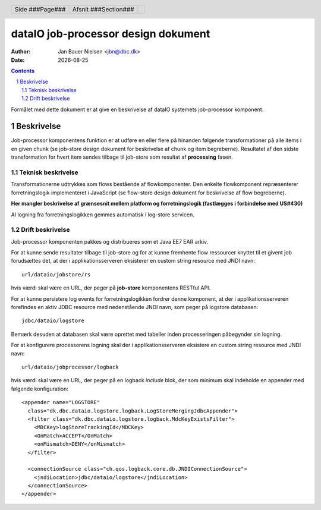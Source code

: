 ====================================
dataIO job-processor design dokument
====================================

.. |date| date::

:author: Jan Bauer Nielsen <jbn@dbc.dk>
:date: |date|

.. header::

    .. class:: headertable

    +---------------+---------------------+---+
    |               |.. class:: centered  |   |
    |               |                     |   |
    |Side ###Page###|Afsnit  ###Section###|   |
    +---------------+---------------------+---+

.. contents::

.. section-numbering::

.. raw:: pdf

   PageBreak oneColumn

Formålet med dette dokument er at give en beskrivelse af dataIO systemets
job-processor komponent.

Beskrivelse
===========

Job-processor komponentens funktion er at udføre en eller flere på hinanden
følgende transformationer på alle items i en given chunk (se job-store design
dokument for beskrivelse af chunk og item begreberne). Resultatet af den sidste
transformation for hvert item sendes tilbage til job-store som resultat af
**processing** fasen.

Teknisk beskrivelse
~~~~~~~~~~~~~~~~~~~

Transformationerne udtrykkes som flows bestående af flowkomponenter.
Den enkelte flowkomponent repræsenterer forretningslogik implementeret i
JavaScript (se flow-store design dokument for beskrivelse af flow
begreberne).

**Her mangler beskrivelse af grænsesnit mellem platform og forretningslogik
(fastlægges i forbindelse med US#430)**

Al logning fra forretningslogikken gemmes automatisk i log-store servicen.

Drift beskrivelse
~~~~~~~~~~~~~~~~~

Job-processor komponenten pakkes og distribueres som et Java EE7 EAR arkiv.

For at kunne sende resultater tilbage til job-store og for at kunne fremhente
flow ressourcer knyttet til et givent job forudsættes det, at der i
applikationsserveren eksisterer en custom string resource med JNDI navn::

    url/dataio/jobstore/rs

hvis værdi skal være en URL, der peger på **job-store** komponentens RESTful
API.

For at kunne persistere log events for forretningslogikken fordrer denne
komponent, at der i applikationsserveren forefindes en aktiv JDBC resource med
nedenstående JNDI navn, som peger på logstore databasen::

    jdbc/dataio/logstore

Bemærk desuden at databasen skal være oprettet med tabeller inden
processeringen påbegynder sin logning.

For at konfigurere processorens logning skal der i applikationsserveren
eksistere en custom string resource med JNDI navn::

    url/dataio/jobprocessor/logback

hvis værdi skal være en URL, der peger på en logback *include* blok, der
som minimum skal indeholde en appender med følgende konfiguration::

  <appender name="LOGSTORE"
    class="dk.dbc.dataio.logstore.logback.LogStoreMergingJdbcAppender">
    <filter class="dk.dbc.dataio.logstore.logback.MdcKeyExistsFilter">
      <MDCKey>logStoreTrackingId</MDCKey>
      <OnMatch>ACCEPT</OnMatch>
      <onMismatch>DENY</onMismatch>
    </filter>

    <connectionSource class="ch.qos.logback.core.db.JNDIConnectionSource">
      <jndiLocation>jdbc/dataio/logstore</jndiLocation>
    </connectionSource>
  </appender>
